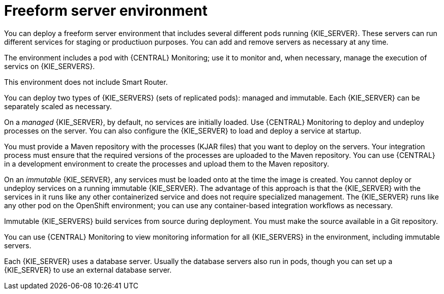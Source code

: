 [id='freeform-con']
= Freeform server environment
You can deploy a freeform server environment that includes several different pods running {KIE_SERVER}. These servers can run different services for staging or productiuon purposes. You can add and remove servers as necessary at any time. 

The environment includes a pod with {CENTRAL} Monitoring; use it to monitor and, when necessary, manage the execution of servics on {KIE_SERVERS}. 

This environment does not include Smart Router.

You can deploy two types of {KIE_SERVERS} (sets of replicated pods): managed and immutable. Each {KIE_SERVER} can be separately scaled as necessary.

On a _managed_ {KIE_SERVER}, by default, no services are initially loaded. Use {CENTRAL} Monitoring to deploy and undeploy processes on the server. You can also configure the {KIE_SERVER} to load and deploy a service at startup.

You must provide a Maven repository with the processes (KJAR files) that you want to deploy on the servers. Your integration process must ensure that the required versions of the processes are uploaded to the Maven repository. You can use {CENTRAL} in a development environment to create the processes and upload them to the Maven repository.

On an _immutable_ {KIE_SERVER}, any services must be loaded onto at the time the image is created. You cannot deploy or undeploy services on a running immutable {KIE_SERVER}. The advantage of this approach is that the {KIE_SERVER} with the services in it runs like any other containerized service and does not require specialized management. The {KIE_SERVER} runs like any other pod on the OpenShift environment; you can use any container-based integration workflows as necessary. 

Immutable {KIE_SERVERS} build services from source during deployment. You must make the source available in a Git repository.

You can use {CENTRAL} Monitoring to view monitoring information for all {KIE_SERVERS} in the environment, including immutable servers.

Each {KIE_SERVER} uses a database server. Usually the database servers also run in pods, though you can set up a {KIE_SERVER} to use an external database server. 
